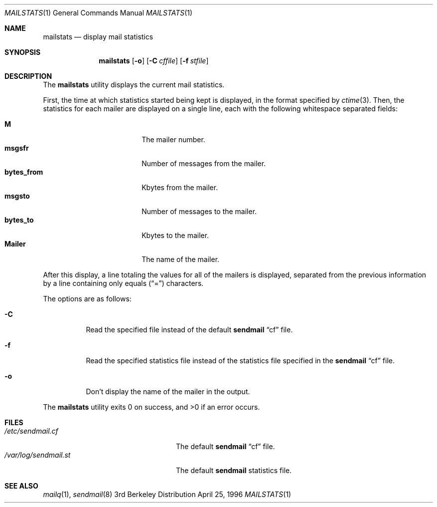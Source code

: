 .\"	$NetBSD: mailstats.8,v 1.3 1998/01/09 08:10:42 perry Exp $
.\"
.\"	@(#)mailstats.8	8.1 (Berkeley) 9/21/96
.Dd April 25, 1996
.Dt MAILSTATS 1
.Os BSD 3
.Sh NAME
.Nm mailstats
.Nd display mail statistics
.Sh SYNOPSIS
.Nm mailstats
.Op Fl o
.Op Fl C Ar cffile
.Op Fl f Ar stfile
.Sh DESCRIPTION
The
.Nm mailstats
utility displays the current mail statistics.
.Pp
First, the time at which statistics started being kept is displayed,
in the format specified by
.Xr ctime 3 .
Then,
the statistics for each mailer are displayed on a single line,
each with the following whitespace separated fields:
.Pp
.Bl -tag -width 10n -offset indent -compact
.It Sy M
The mailer number.
.It Sy msgsfr
Number of messages from the mailer.
.It Sy bytes_from
Kbytes from the mailer.
.It Sy msgsto
Number of messages to the mailer.
.It Sy bytes_to
Kbytes to the mailer.
.It Sy Mailer
The name of the mailer.
.El
.Pp
After this display, a line totaling the values for all of the mailers
is displayed,
separated from the previous information by a line containing only equals
.Pq Dq \&=
characters.
.Pp
The options are as follows:
.Bl -tag -width Ds
.It Fl C
Read the specified file instead of the default
.Nm sendmail
.Dq cf
file.
.It Fl f
Read the specified statistics file instead of the statistics file
specified in the
.Nm sendmail
.Dq cf
file.
.It Fl o
Don't display the name of the mailer in the output.
.El
.Pp
The
.Nm mailstats
utility exits 0 on success, and >0 if an error occurs.
.Sh FILES
.Bl -tag -width /var/log/sendmail.stXX -compact
.It Pa /etc/sendmail.cf
The default
.Nm sendmail
.Dq cf
file.
.It Pa /var/log/sendmail.st
The default
.Nm sendmail
statistics file.
.El
.Sh SEE ALSO
.Xr mailq 1 ,
.Xr sendmail 8
